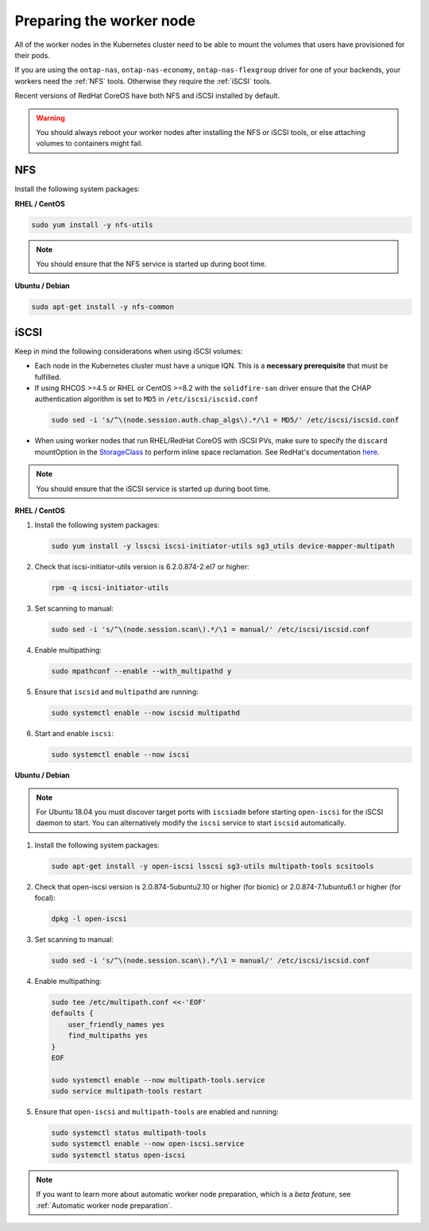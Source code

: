 #########################
Preparing the worker node
#########################

All of the worker nodes in the Kubernetes cluster need to be able to mount the
volumes that users have provisioned for their pods.

If you are using the ``ontap-nas``, ``ontap-nas-economy``, ``ontap-nas-flexgroup`` driver for one of
your backends, your workers need the :ref:`NFS` tools. Otherwise they
require the :ref:`iSCSI` tools.

Recent versions of RedHat CoreOS have both NFS and iSCSI installed by default.

.. warning::
  You should always reboot your worker nodes after installing the NFS or iSCSI
  tools, or else attaching volumes to containers might fail.

NFS
===

Install the following system packages:

**RHEL / CentOS**

.. code-block:: bash

  sudo yum install -y nfs-utils

.. note::
  You should ensure that the NFS service is started up during boot time.

**Ubuntu / Debian**

.. code-block:: bash

  sudo apt-get install -y nfs-common

iSCSI
=====

.. _iscsi-worker-node-prep:

Keep in mind the following considerations when using iSCSI volumes:

* Each node in the Kubernetes cluster must have a unique IQN. This is a **necessary
  prerequisite** that must be fulfilled.

* If using RHCOS >=4.5 or RHEL or CentOS >=8.2 with the ``solidfire-san`` driver ensure
  that the CHAP authentication algorithm is set to ``MD5`` in ``/etc/iscsi/iscsid.conf``
 .. code-block:: bash

  sudo sed -i 's/^\(node.session.auth.chap_algs\).*/\1 = MD5/' /etc/iscsi/iscsid.conf
  
* When using worker nodes that run RHEL/RedHat CoreOS with iSCSI
  PVs, make sure to specify the ``discard`` mountOption in the
  `StorageClass <https://kubernetes.io/docs/concepts/storage/storage-classes/#mount-options>`_
  to perform inline space reclamation. See
  RedHat's documentation `here <https://access.redhat.com/documentation/en-us/red_hat_enterprise_linux/8/html/managing_file_systems/discarding-unused-blocks_managing-file-systems>`_.

.. note::
   You should ensure that the iSCSI service is started up during boot time.

**RHEL / CentOS**

#. Install the following system packages:

   .. code-block:: bash

     sudo yum install -y lsscsi iscsi-initiator-utils sg3_utils device-mapper-multipath

#. Check that iscsi-initiator-utils version is 6.2.0.874-2.el7 or higher:

   .. code-block:: bash

     rpm -q iscsi-initiator-utils

#. Set scanning to manual:

   .. code-block:: bash

     sudo sed -i 's/^\(node.session.scan\).*/\1 = manual/' /etc/iscsi/iscsid.conf

#. Enable multipathing:

   .. code-block:: bash

     sudo mpathconf --enable --with_multipathd y

#. Ensure that ``iscsid`` and ``multipathd`` are running:

   .. code-block:: bash

     sudo systemctl enable --now iscsid multipathd

#. Start and enable ``iscsi``:

   .. code-block:: bash

     sudo systemctl enable --now iscsi

**Ubuntu / Debian**

.. note::

   For Ubuntu 18.04 you must discover target ports with ``iscsiadm``
   before starting ``open-iscsi`` for the iSCSI daemon to start. You
   can alternatively modify the ``iscsi`` service to start ``iscsid``
   automatically.

#. Install the following system packages:

   .. code-block:: bash

     sudo apt-get install -y open-iscsi lsscsi sg3-utils multipath-tools scsitools

#. Check that open-iscsi version is 2.0.874-5ubuntu2.10 or higher (for bionic) or 2.0.874-7.1ubuntu6.1 or higher (for focal):

   .. code-block:: bash

     dpkg -l open-iscsi

#. Set scanning to manual:

   .. code-block:: bash

     sudo sed -i 's/^\(node.session.scan\).*/\1 = manual/' /etc/iscsi/iscsid.conf

#. Enable multipathing:

   .. code-block:: bash

     sudo tee /etc/multipath.conf <<-'EOF'
     defaults {
         user_friendly_names yes
         find_multipaths yes
     }
     EOF

     sudo systemctl enable --now multipath-tools.service
     sudo service multipath-tools restart

#. Ensure that ``open-iscsi`` and ``multipath-tools`` are enabled and running:

   .. code-block:: bash

     sudo systemctl status multipath-tools
     sudo systemctl enable --now open-iscsi.service
     sudo systemctl status open-iscsi

.. note::
  If you want to learn more about automatic worker node preparation, which is a *beta feature*, see :ref:`Automatic worker node preparation`.
